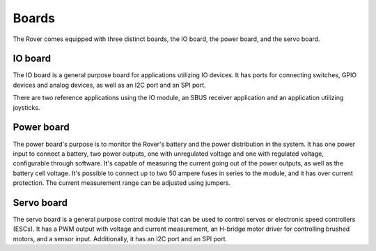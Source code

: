 .. _boards:

Boards
======

The Rover comes equipped with three distinct boards, the IO board, the power board, and the servo board.

.. _io-board:

IO board
--------

The IO board is a general purpose board for applications utilizing IO devices. It has ports for connecting switches, GPIO devices and
analog devices, as well as an I2C port and an SPI port.

There are two reference applications using the IO module, an SBUS receiver
application and an application utilizing joysticks.

.. _power-board:

Power board
-----------

The power board's purpose is to monitor the Rover's battery and the power
distribution in the system. It has one power input to connect a battery,
two power outputs, one with unregulated voltage and one with regulated
voltage, configurable through software. It's capable of measuring the
current going out of the power outputs, as well as the battery cell
voltage. It's possible to connect up to two 50 ampere fuses in series to
the module, and it has over current protection. The current measurement
range can be adjusted using jumpers.

.. _servo-board:

Servo board
-----------

The servo board is a general purpose control module that can be used to
control servos or electronic speed controllers (ESCs). It has a PWM
output with voltage and current measurement, an H-bridge motor driver for
controlling brushed motors, and a sensor input. Additionally, it has an
I2C port and an SPI port.
